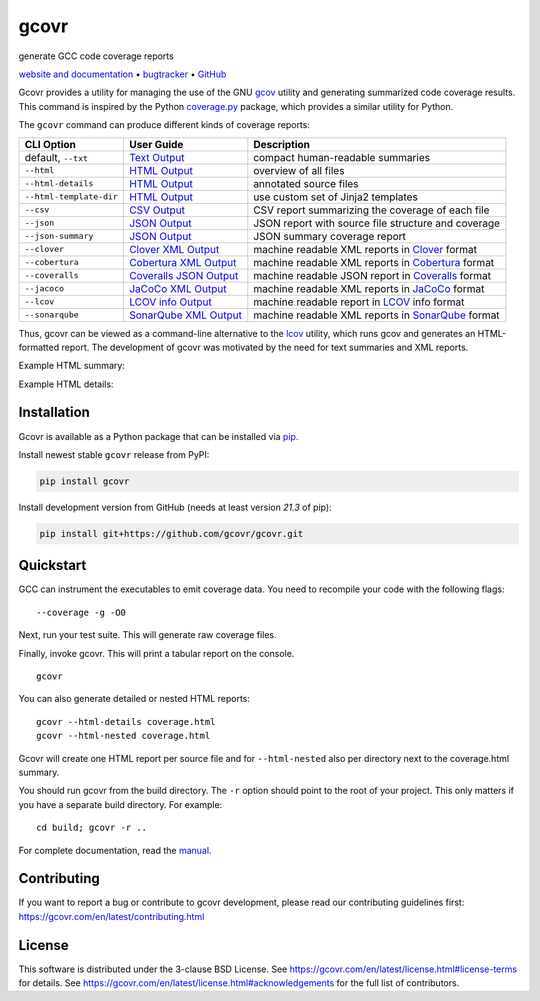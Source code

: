 gcovr
=====

generate GCC code coverage reports

`website and documentation <website_>`__ • bugtracker_ • `GitHub <repo_>`__

|GitHub-Actions-badge| |codacy-quality-badge| |codacy-coverage-badge| |pypi-badge| |Readthedocs-badge| |gitter-badge|

.. begin abstract

Gcovr provides a utility for managing the use of the GNU gcov_ utility
and generating summarized code coverage results. This command is
inspired by the Python coverage.py_ package, which provides a similar
utility for Python.

The ``gcovr`` command can produce different kinds of coverage reports:

.. list-table::
   :header-rows: 1

   * - CLI Option
     - User Guide
     - Description

   * - default, |abstract-option-txt|
     - |abstract-guide-txt|
     - compact human-readable summaries

   * - |abstract-option-html|
     - |abstract-guide-html|
     - overview of all files

   * - |abstract-option-html-details|
     - |abstract-guide-html-details|
     - annotated source files

   * - |abstract-option-html-template-dir|
     - |abstract-guide-html-template-dir|
     - use custom set of Jinja2 templates

   * - |abstract-option-csv|
     - |abstract-guide-csv|
     - CSV report summarizing the coverage of each file

   * - |abstract-option-json|
     - |abstract-guide-json|
     - JSON report with source file structure and coverage

   * - |abstract-option-json-summary|
     - |abstract-guide-json-summary|
     - JSON summary coverage report

   * - |abstract-option-clover|
     - |abstract-guide-clover|
     - machine readable XML reports in Clover_ format

   * - |abstract-option-cobertura|
     - |abstract-guide-cobertura|
     - machine readable XML reports in Cobertura_ format

   * - |abstract-option-coveralls|
     - |abstract-guide-coveralls|
     - machine readable JSON report in Coveralls_ format

   * - |abstract-option-jacoco|
     - |abstract-guide-jacoco|
     - machine readable XML reports in JaCoCo_ format

   * - |abstract-option-lcov|
     - |abstract-guide-lcov|
     - machine readable report in LCOV_ info format

   * - |abstract-option-sonarqube|
     - |abstract-guide-sonarqube|
     - machine readable XML reports in SonarQube_ format


Thus, gcovr can be viewed
as a command-line alternative to the lcov_ utility, which runs gcov
and generates an HTML-formatted report.
The development of gcovr was motivated by the need for
text summaries and XML reports.

.. _gcov: https://gcc.gnu.org/onlinedocs/gcc/Gcov.html
.. _coverage.py: https://coverage.readthedocs.io/en/stable/
.. _clover: https://bitbucket.org/atlassian/clover/src/master/
.. _cobertura: https://github.com/cobertura/cobertura/
.. _coveralls: https://coveralls.io/
.. _jacoco: https://www.eclemma.org/jacoco/
.. _lcov: https://github.com/linux-test-project/lcov
.. _sonarqube: https://www.sonarsource.com/products/sonarqube/

.. end abstract

.. The above table contains links into the documentation.
.. Here are the default targets that are used for rendering on GH or on PyPI.
.. The targets for within the Sphinx docs are given in doc/source/index.rst

.. |abstract-option-txt| replace:: ``--txt``
.. |abstract-option-html| replace:: ``--html``
.. |abstract-option-html-details| replace:: ``--html-details``
.. |abstract-option-html-nested| replace:: ``--html-nested``
.. |abstract-option-html-template-dir| replace:: ``--html-template-dir``
.. |abstract-option-csv| replace:: ``--csv``
.. |abstract-option-json| replace:: ``--json``
.. |abstract-option-json-summary| replace:: ``--json-summary``

.. |abstract-option-clover| replace:: ``--clover``
.. |abstract-option-cobertura| replace:: ``--cobertura``
.. |abstract-option-coveralls| replace:: ``--coveralls``
.. |abstract-option-jacoco| replace:: ``--jacoco``
.. |abstract-option-lcov| replace:: ``--lcov``
.. |abstract-option-sonarqube| replace:: ``--sonarqube``

.. |abstract-guide-txt| replace:: `Text Output <https://gcovr.com/en/stable/output/txt.html>`__
.. |abstract-guide-html| replace:: `HTML Output <https://gcovr.com/en/stable/output/html.html>`__
.. |abstract-guide-html-details| replace:: `HTML Output <https://gcovr.com/en/stable/output/html.html>`__
.. |abstract-guide-html-template-dir| replace:: `HTML Output <https://gcovr.com/en/stable/output/html.html>`__
.. |abstract-guide-csv| replace:: `CSV Output <https://gcovr.com/en/stable/output/csv.html>`__
.. |abstract-guide-json| replace:: `JSON Output <https://gcovr.com/en/stable/output/json.html>`__
.. |abstract-guide-json-summary| replace:: `JSON Output <https://gcovr.com/en/stable/output/json.html>`__

.. |abstract-guide-clover| replace:: `Clover XML Output <https://gcovr.com/en/stable/output/clover.html>`__
.. |abstract-guide-cobertura| replace:: `Cobertura XML Output <https://gcovr.com/en/stable/output/cobertura.html>`__
.. |abstract-guide-coveralls| replace:: `Coveralls JSON Output <https://gcovr.com/en/stable/output/coveralls.html>`__
.. |abstract-guide-jacoco| replace:: `JaCoCo XML Output <https://gcovr.com/en/stable/output/jacoco.html>`__
.. |abstract-guide-lcov| replace:: `LCOV info Output <https://gcovr.com/en/stable/output/lcov.html>`__
.. |abstract-guide-sonarqube| replace:: `SonarQube XML Output <https://gcovr.com/en/stable/output/sonarqube.html>`__


Example HTML summary:

.. image:: ./doc/images/screenshot-html.jpeg

Example HTML details:

.. image:: ./doc/images/screenshot-html-details.example.cpp.jpeg

.. begin links

.. _website:        https://gcovr.com/
.. _documentation:  website_
.. _repo:       https://github.com/gcovr/gcovr/
.. _bugtracker: https://github.com/gcovr/gcovr/issues
.. |GitHub-Actions-badge| image:: https://github.com/gcovr/gcovr/actions/workflows/CI.yml/badge.svg?event=push
   :target: https://github.com/gcovr/gcovr/actions/workflows/CI.yml?query=branch%3Amain+event%3Apush
   :alt: GitHub Actions build status
.. |codacy-quality-badge| image:: https://app.codacy.com/project/badge/Grade/c50ef51a78024cf4a3025c464560a534
   :target: https://app.codacy.com/gh/gcovr/gcovr/dashboard?utm_source=gh&utm_medium=referral&utm_content=&utm_campaign=Badge_grade
   :alt: Codacy quality status
.. |codacy-coverage-badge| image:: https://app.codacy.com/project/badge/Coverage/c50ef51a78024cf4a3025c464560a534
   :target: https://app.codacy.com/gh/gcovr/gcovr/dashboard?utm_source=gh&utm_medium=referral&utm_content=&utm_campaign=Badge_coverage
   :alt: Codacy coverage status
.. |pypi-badge| image:: https://img.shields.io/pypi/v/gcovr.svg
   :target: https://pypi.python.org/pypi/gcovr
   :alt: install from PyPI
.. |Readthedocs-badge| image:: https://readthedocs.org/projects/gcovr/badge/?version=latest
   :target: https://gcovr.com/en/latest/?badge=latest
   :alt: Documentation Status
.. |gitter-badge| image:: https://badges.gitter.im/gcovr/gcovr.svg
   :target: https://gitter.im/gcovr/gcovr
   :alt: Gitter chat

.. end links

Installation
------------

.. begin installation

Gcovr is available as a Python package that can be installed via pip_.

.. _pip: https://pip.pypa.io/en/stable

Install newest stable ``gcovr`` release from PyPI:

.. code:: bash

    pip install gcovr

Install development version from GitHub (needs at least version `21.3` of pip):

.. code:: bash

    pip install git+https://github.com/gcovr/gcovr.git

.. end installation

Quickstart
----------

.. begin quickstart

GCC can instrument the executables to emit coverage data.
You need to recompile your code with the following flags:

::

    --coverage -g -O0

Next, run your test suite.
This will generate raw coverage files.

Finally, invoke gcovr.
This will print a tabular report on the console.

::

    gcovr

You can also generate detailed or nested HTML reports:

::

    gcovr --html-details coverage.html
    gcovr --html-nested coverage.html

Gcovr will create one HTML report per source file and for
``--html-nested`` also per directory next to the coverage.html
summary.

You should run gcovr from the build directory.
The ``-r`` option should point to the root of your project.
This only matters if you have a separate build directory.
For example::

    cd build; gcovr -r ..

.. end quickstart

For complete documentation, read the `manual <documentation_>`__.

Contributing
------------

If you want to report a bug or contribute to gcovr development,
please read our contributing guidelines first:
`<https://gcovr.com/en/latest/contributing.html>`_

License
-------

This software is distributed under the 3-clause BSD License.
See `<https://gcovr.com/en/latest/license.html#license-terms>`_ for details.
See `<https://gcovr.com/en/latest/license.html#acknowledgements>`_
for the full list of contributors.
